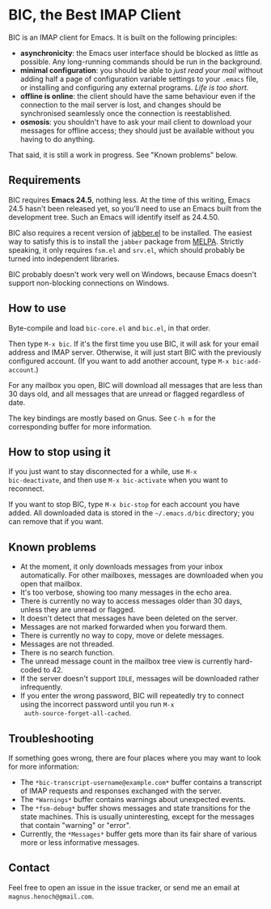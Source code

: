 * BIC, the Best IMAP Client

BIC is an IMAP client for Emacs.  It is built on the following
principles:

- *asynchronicity*: the Emacs user interface should be blocked as
  little as possible.  Any long-running commands should be run in the
  background.
- *minimal configuration*: you should be able to /just read
  your mail/ without adding half a page of configuration variable
  settings to your =.emacs= file, or installing and configuring any
  external programs.  /Life is too short./
- *offline is online*: the client should have the same behaviour even
  if the connection to the mail server is lost, and changes should be
  synchronised seamlessly once the connection is reestablished.
- *osmosis*: you shouldn't have to ask your mail client to download
  your messages for offline access; they should just be available
  without you having to do anything.

That said, it is still a work in progress.  See "Known problems"
below.

** Requirements

BIC requires *Emacs 24.5*, nothing less.  At the time of this writing,
Emacs 24.5 hasn't been released yet, so you'll need to use an Emacs
built from the development tree.  Such an Emacs will identify itself
as 24.4.50.

BIC also requires a recent version of [[http://emacs-jabber.sourceforge.net][jabber.el]] to be installed.  The
easiest way to satisfy this is to install the =jabber= package from
[[http://melpa.milkbox.net/][MELPA]].  Strictly speaking, it only requires =fsm.el= and =srv.el=,
which should probably be turned into independent libraries.

BIC probably doesn't work very well on Windows, because Emacs doesn't
support non-blocking connections on Windows.

** How to use

Byte-compile and load =bic-core.el= and =bic.el=, in that order.

Then type =M-x bic=.  If it's the first time you use BIC, it will ask
for your email address and IMAP server.  Otherwise, it will just start
BIC with the previously configured account.  (If you want to add
another account, type =M-x bic-add-account=.)

For any mailbox you open, BIC will download all messages that are less
than 30 days old, and all messages that are unread or flagged
regardless of date.

The key bindings are mostly based on Gnus.  See =C-h m= for the
corresponding buffer for more information.

** How to stop using it

If you just want to stay disconnected for a while, use =M-x
bic-deactivate=, and then use =M-x bic-activate= when you want to
reconnect.

If you want to stop BIC, type =M-x bic-stop= for each account you have
added.  All downloaded data is stored in the =~/.emacs.d/bic=
directory; you can remove that if you want.

** Known problems

- At the moment, it only downloads messages from your inbox
  automatically.  For other mailboxes, messages are downloaded when
  you open that mailbox.
- It's too verbose, showing too many messages in the echo area.
- There is currently no way to access messages older than 30 days,
  unless they are unread or flagged.
- It doesn't detect that messages have been deleted on the server.
- Messages are not marked forwarded when you forward them.
- There is currently no way to copy, move or delete messages.
- Messages are not threaded.
- There is no search function.
- The unread message count in the mailbox tree view is currently
  hard-coded to 42.
- If the server doesn't support =IDLE=, messages will be downloaded
  rather infrequently.
- If you enter the wrong password, BIC will repeatedly try to connect
  using the incorrect password until you run =M-x
  auth-source-forget-all-cached=.

** Troubleshooting

If something goes wrong, there are four places where you may want to
look for more information:

- The =*bic-transcript-username@example.com*= buffer contains a
  transcript of IMAP requests and responses exchanged with the
  server.
- The =*Warnings*= buffer contains warnings about unexpected events.
- The =*fsm-debug*= buffer shows messages and state transitions for
  the state machines.  This is usually uninteresting, except for the
  messages that contain "warning" or "error".
- Currently, the =*Messages*= buffer gets more than its fair share of
  various more or less informative messages.

** Contact

Feel free to open an issue in the issue tracker, or send me an email
at =magnus.henoch@gmail.com=.
